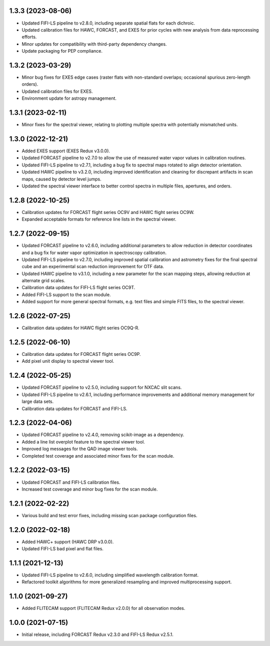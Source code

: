1.3.3  (2023-08-06)
===================
- Updated FIFI-LS pipeline to v2.8.0, including separate spatial flats for
  each dichroic.
- Updated calibration files for HAWC, FORCAST, and EXES for prior cycles with
  new analysis from data reprocessing efforts.
- Minor updates for compatibility with third-party dependency changes.
- Update packaging for PEP compliance.

1.3.2 (2023-03-29)
==================
- Minor bug fixes for EXES edge cases (raster flats with non-standard
  overlaps; occasional spurious zero-length orders).
- Updated calibration files for EXES.
- Environment update for astropy management.


1.3.1 (2023-02-11)
==================
- Minor fixes for the spectral viewer, relating to plotting multiple
  spectra with potentially mismatched units.


1.3.0 (2022-12-21)
==================

- Added EXES support (EXES Redux v3.0.0).
- Updated FORCAST pipeline to v2.7.0 to allow the use of measured
  water vapor values in calibration routines.
- Updated FIFI-LS pipeline to v2.7.1, including a bug fix to spectral
  maps rotated to align detector orientation.
- Updated HAWC pipeline to v3.2.0, including improved identification and
  cleaning for discrepant artifacts in scan maps, caused by detector
  level jumps.
- Updated the spectral viewer interface to better control spectra in
  multiple files, apertures, and orders.


1.2.8 (2022-10-25)
==================

- Calibration updates for FORCAST flight series OC9V and HAWC flight
  series OC9W.
- Expanded acceptable formats for reference line lists in the spectral
  viewer.


1.2.7 (2022-09-15)
==================

- Updated FORCAST pipeline to v2.6.0, including additional parameters to
  allow reduction in detector coordinates and a bug fix for water vapor
  optimization in spectroscopy calibration.
- Updated FIFI-LS pipeline to v2.7.0, including improved spatial calibration
  and astrometry fixes for the final spectral cube and an experimental
  scan reduction improvement for OTF data.
- Updated HAWC pipeline to v3.1.0, including a new parameter for the
  scan mapping steps, allowing reduction at alternate grid scales.
- Calibration data updates for FIFI-LS flight series OC9T.
- Added FIFI-LS support to the scan module.
- Added support for more general spectral formats, e.g. text files and simple
  FITS files, to the spectral viewer.


1.2.6 (2022-07-25)
==================

- Calibration data updates for HAWC flight series OC9Q-R.


1.2.5 (2022-06-10)
==================

- Calibration data updates for FORCAST flight series OC9P.
- Add pixel unit display to spectral viewer tool.


1.2.4 (2022-05-25)
==================

- Updated FORCAST pipeline to v2.5.0, including support for NXCAC slit scans.
- Updated FIFI-LS pipeline to v2.6.1, including performance improvements
  and additional memory management for large data sets.
- Calibration data updates for FORCAST and FIFI-LS.


1.2.3 (2022-04-06)
==================

- Updated FORCAST pipeline to v2.4.0, removing scikit-image as a dependency.
- Added a line list overplot feature to the spectral viewer tool.
- Improved log messages for the QAD image viewer tools.
- Completed test coverage and associated minor fixes for the scan module.


1.2.2 (2022-03-15)
==================

- Updated FORCAST and FIFI-LS calibration files.
- Increased test coverage and minor bug fixes for the scan module.


1.2.1 (2022-02-22)
==================

- Various build and test error fixes, including missing scan
  package configuration files.


1.2.0 (2022-02-18)
==================

- Added HAWC+ support (HAWC DRP v3.0.0).
- Updated FIFI-LS bad pixel and flat files.


1.1.1 (2021-12-13)
==================

- Updated FIFI-LS pipeline to v2.6.0, including simplified
  wavelength calibration format.
- Refactored toolkit algorithms for more generalized resampling
  and improved multiprocessing support.


1.1.0 (2021-09-27)
==================

- Added FLITECAM support (FLITECAM Redux v2.0.0) for all observation
  modes.


1.0.0 (2021-07-15)
==================

- Initial release, including FORCAST Redux v2.3.0 and FIFI-LS Redux v2.5.1.
